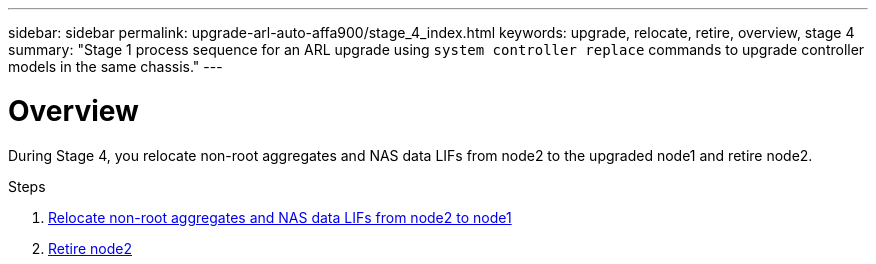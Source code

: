 ---
sidebar: sidebar
permalink: upgrade-arl-auto-affa900/stage_4_index.html
keywords: upgrade, relocate, retire, overview, stage 4
summary: "Stage 1 process sequence for an ARL upgrade using `system controller replace` commands to upgrade controller models in the same chassis."
---

= Overview
:hardbreaks:
:nofooter:
:icons: font
:linkattrs:
:imagesdir: ./media/

[.lead]
During Stage 4, you relocate non-root aggregates and NAS data LIFs from node2 to the upgraded node1 and retire node2.

.Steps

. link:relocate_non_root_aggr_nas_lifs_from_node2_to_node1.html[Relocate non-root aggregates and NAS data LIFs from node2 to node1]
. link:retire_node2.html[Retire node2]
//BURT-1476241 13-Sep-2022

